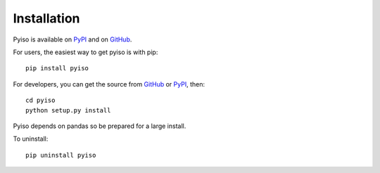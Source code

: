 Installation
============

Pyiso is available on `PyPI <https://pypi.python.org/pypi?name=pyiso&:action=display>`_
and on `GitHub <https://github.com/WattTime/pyiso>`_.

For users, the easiest way to get pyiso is with pip::

   pip install pyiso

For developers, you can get the source from `GitHub <https://github.com/WattTime/pyiso.git>`_
or `PyPI <https://pypi.python.org/packages/source/p/pyiso/pyiso-0.1.tar.gz>`_, then::

   cd pyiso
   python setup.py install

Pyiso depends on pandas so be prepared for a large install.

To uninstall::

   pip uninstall pyiso
   